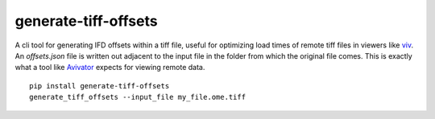 ============================================
generate-tiff-offsets
============================================
A cli tool for generating IFD offsets within a tiff file, useful for optimizing load times of remote tiff files in viewers like `viv <https://github.com/hms-dbmi/viv>`_.  An `offsets.json` file is written out adjacent to the input file in the folder from which the original file comes.  This is exactly what a tool like `Avivator <http://avivator.gehlenborglab.org>`_ expects for viewing remote data.
::

  pip install generate-tiff-offsets
  generate_tiff_offsets --input_file my_file.ome.tiff